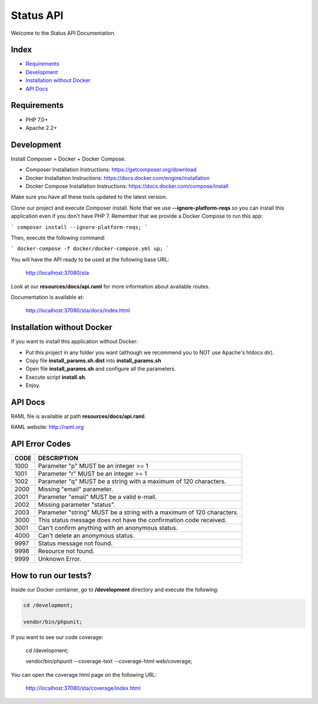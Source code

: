Status API
==========

Welcome to the Status API Documentation.

Index
-----

* `Requirements`_
* `Development`_
* `Installation without Docker`_
* `API Docs`_


Requirements
------------

* PHP 7.0+
* Apache 2.2+


Development
-----------

Install Composer + Docker + Docker Compose.

* Composer Installation Instructions: https://getcomposer.org/download
* Docker Installation Instructions: https://docs.docker.com/engine/installation
* Docker Compose Installation Instructions: https://docs.docker.com/compose/install

Make sure you have all these tools updated to the latest version.

Clone our project and execute Composer install. Note that we use **--ignore-platform-reqs** so you can install this application even if you don't have PHP 7. Remember that we provide a Docker Compose to run this app:

```
composer install --ignore-platform-reqs;
```

Then, execute the following command:

```
docker-compose -f docker/docker-compose.yml up;
```

You will have the API ready to be used at the following base URL:

    http://localhost:37080/sta

Look at our **resources/docs/api.raml** for more information about available routes.

Documentation is available at:

    http://localhost:37080/sta/docs/index.html


Installation without Docker
---------------------------

If you want to install this application without Docker:

* Put this project in any folder you want (although we recommend you to NOT use Apache's htdocs dir).
* Copy file **install_params.sh.dist** into **install_params.sh**
* Open file **install_params.sh** and configure all the parameters.
* Execute script **install.sh**.
* Enjoy.


API Docs
--------

RAML file is available at path **resources/docs/api.raml**.

RAML website: http://raml.org



API Error Codes
---------------

========================== ============================================================================
CODE                       DESCRIPTION
========================== ============================================================================
1000                       Parameter "p" MUST be an integer >= 1
1001                       Parameter "r" MUST be an integer >= 1
1002                       Parameter "q" MUST be a string with a maximum of 120 characters.

2000                       Missing "email" parameter.
2001                       Parameter "email" MUST be a valid e-mail.
2002                       Missing parameter "status".
2003                       Parameter "string" MUST be a string with a maximum of 120 characters.

3000                       This status message does not have the confirmation code received.
3001                       Can't confirm anything with an anonymous status.

4000                       Can't delete an anonymous status.

9997                       Status message not found.
9998                       Resource not found.
9999                       Unknown Error.
========================== ============================================================================


How to run our tests?
---------------------

Inside our Docker container, go to **/development** directory and execute the following:

.. code-block:: bash

    cd /development;

    vendor/bin/phpunit;

If you want to see our code coverage:

    cd /development;

    vendor/bin/phpunit --coverage-text  --coverage-html web/coverage;

You can open the coverage html page on the following URL:

    http://localhost:37080/sta/coverage/index.html